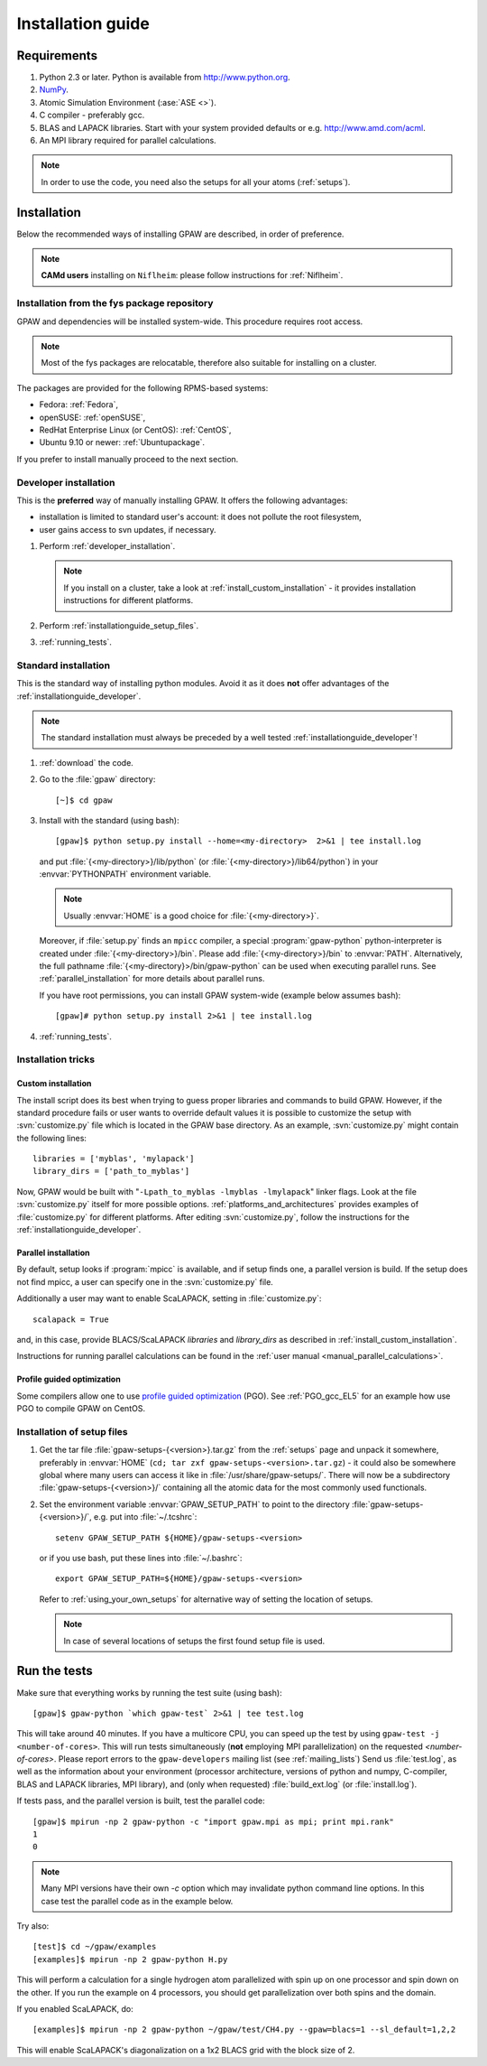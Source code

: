 .. _installationguide:

==================
Installation guide
==================

Requirements
============

1) Python 2.3 or later.  Python is available from http://www.python.org.

2) NumPy_.

3) Atomic Simulation Environment (:ase:`ASE <>`).

4) C compiler - preferably gcc.

5) BLAS and LAPACK libraries. Start with your system provided defaults or e.g. http://www.amd.com/acml.

6) An MPI library required for parallel calculations.

.. note::

   In order to use the code, you need also the setups for all your atoms (:ref:`setups`).

.. _NumPy: http://numpy.scipy.org/

Installation
============

Below the recommended ways of installing GPAW
are described, in order of preference.

.. note::

   **CAMd users** installing on ``Niflheim``: please follow instructions for :ref:`Niflheim`.

.. _installationguide_package:

Installation from the fys package repository
--------------------------------------------

GPAW and dependencies will be installed system-wide.
This procedure requires root access.

.. note::

   Most of the fys packages are relocatable, therefore also suitable for installing on a cluster.

The packages are provided for the following RPMS-based systems:

- Fedora: :ref:`Fedora`,

- openSUSE: :ref:`openSUSE`,

- RedHat Enterprise Linux (or CentOS): :ref:`CentOS`,

- Ubuntu 9.10 or newer: :ref:`Ubuntupackage`.

If you prefer to install manually proceed to the next section.

.. _installationguide_developer:

Developer installation
----------------------

This is the **preferred** way of manually installing GPAW.
It offers the following advantages:

- installation is limited to standard user's account:
  it does not pollute the root filesystem,

- user gains access to svn updates, if necessary.

1) Perform :ref:`developer_installation`.

   .. note::

       If you install on a cluster,
       take a look at :ref:`install_custom_installation` - it provides
       installation instructions for different platforms.

2) Perform :ref:`installationguide_setup_files`.

3) :ref:`running_tests`.

.. _installationguide_standard:

Standard installation
---------------------

This is the standard way of installing python modules.
Avoid it as it does **not** offer advantages of
the :ref:`installationguide_developer`.

.. note::

   The standard installation must
   always be preceded by a well tested :ref:`installationguide_developer`!

1) :ref:`download` the code.

2) Go to the :file:`gpaw` directory::

     [~]$ cd gpaw

3) Install with the standard (using bash)::

     [gpaw]$ python setup.py install --home=<my-directory>  2>&1 | tee install.log

   and put :file:`{<my-directory>}/lib/python` (or
   :file:`{<my-directory>}/lib64/python`) in your :envvar:`PYTHONPATH` 
   environment variable.

   .. note::

     Usually :envvar:`HOME` is a good choice for :file:`{<my-directory>}`.

   Moreover, if :file:`setup.py` finds an ``mpicc`` compiler,
   a special :program:`gpaw-python` python-interpreter is created under
   :file:`{<my-directory>}/bin`.
   Please add :file:`{<my-directory>}/bin` to :envvar:`PATH`.
   Alternatively, the full pathname
   :file:`{<my-directory}>/bin/gpaw-python` can be used when executing
   parallel runs. See :ref:`parallel_installation` for more details about
   parallel runs.

   If you have root permissions, you can install GPAW system-wide
   (example below assumes bash)::

     [gpaw]# python setup.py install 2>&1 | tee install.log

4) :ref:`running_tests`.

Installation tricks
-------------------

.. _install_custom_installation:

Custom installation
+++++++++++++++++++

The install script does its best when trying to guess proper libraries
and commands to build GPAW. However, if the standard procedure fails
or user wants to override default values it is possible to customize
the setup with :svn:`customize.py` file which is located in the GPAW base
directory. As an example, :svn:`customize.py` might contain the following
lines::

  libraries = ['myblas', 'mylapack']
  library_dirs = ['path_to_myblas']

Now, GPAW would be built with "``-Lpath_to_myblas -lmyblas
-lmylapack``" linker flags. Look at the file :svn:`customize.py`
itself for more possible options.  :ref:`platforms_and_architectures`
provides examples of :file:`customize.py` for different platforms.
After editing :svn:`customize.py`, follow the instructions for the
:ref:`installationguide_developer`.

.. _parallel_installation:

Parallel installation
+++++++++++++++++++++

By default, setup looks if :program:`mpicc` is available, and if setup
finds one, a parallel version is build. If the setup does not find
mpicc, a user can specify one in the :svn:`customize.py` file.

Additionally a user may want to enable ScaLAPACK, setting in
:file:`customize.py`::

 scalapack = True

and, in this case, provide BLACS/ScaLAPACK `libraries` and `library_dirs`
as described in :ref:`install_custom_installation`.

Instructions for running parallel calculations can be found in the
:ref:`user manual <manual_parallel_calculations>`.

.. _PGO:

Profile guided optimization
+++++++++++++++++++++++++++

Some compilers allow one to use
`profile guided optimization <http://en.wikipedia.org/wiki/Profile-guided_optimization>`_ (PGO).
See :ref:`PGO_gcc_EL5` for an example how use PGO to compile GPAW on CentOS.

.. _installationguide_setup_files:

Installation of setup files
---------------------------

1) Get the tar file :file:`gpaw-setups-{<version>}.tar.gz` from the 
   :ref:`setups` page
   and unpack it somewhere, preferably in :envvar:`HOME`
   (``cd; tar zxf gpaw-setups-<version>.tar.gz``) - it could
   also be somewhere global where
   many users can access it like in :file:`/usr/share/gpaw-setups/`.
   There will now be a subdirectory :file:`gpaw-setups-{<version>}/`
   containing all the atomic data for the most commonly used functionals.

2) Set the environment variable :envvar:`GPAW_SETUP_PATH`
   to point to the directory
   :file:`gpaw-setups-{<version>}/`, e.g. put into :file:`~/.tcshrc`::

    setenv GPAW_SETUP_PATH ${HOME}/gpaw-setups-<version>

   or if you use bash, put these lines into :file:`~/.bashrc`::

    export GPAW_SETUP_PATH=${HOME}/gpaw-setups-<version>

   Refer to :ref:`using_your_own_setups` for alternative way of
   setting the location of setups.

   .. note::

     In case of several locations of setups the first found setup file is used.

.. _running_tests:

Run the tests
=============

Make sure that everything works by running the test suite (using bash)::

  [gpaw]$ gpaw-python `which gpaw-test` 2>&1 | tee test.log

This will take around 40 minutes.  If you have a multicore CPU, you
can speed up the test by using ``gpaw-test -j <number-of-cores>``.
This will run tests simultaneously (**not** employing MPI parallelization)
on the requested `<number-of-cores>`.
Please report errors to the ``gpaw-developers`` mailing list (see
:ref:`mailing_lists`) Send us :file:`test.log`, as well as the
information about your environment (processor architecture, versions
of python and numpy, C-compiler, BLAS and LAPACK libraries, MPI
library), and (only when requested) :file:`build_ext.log`
(or :file:`install.log`).

If tests pass, and the parallel version is built, test the parallel code::

  [gpaw]$ mpirun -np 2 gpaw-python -c "import gpaw.mpi as mpi; print mpi.rank"
  1
  0

.. note::

   Many MPI versions have their own `-c` option which may
   invalidate python command line options. In this case
   test the parallel code as in the example below.

Try also::

  [test]$ cd ~/gpaw/examples
  [examples]$ mpirun -np 2 gpaw-python H.py

This will perform a calculation for a single hydrogen atom parallelized
with spin up on one processor and spin down on the other.  If you run
the example on 4 processors, you should get parallelization over both
spins and the domain.

If you enabled ScaLAPACK, do::

  [examples]$ mpirun -np 2 gpaw-python ~/gpaw/test/CH4.py --gpaw=blacs=1 --sl_default=1,2,2

This will enable ScaLAPACK's diagonalization on a 1x2 BLACS grid
with the block size of 2.

